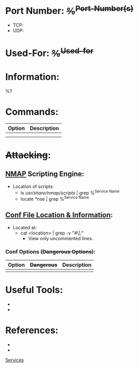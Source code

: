 :PROPERTIES:
:END:

* Port Number: +%^{Port-Number(s)}+
- TCP:
- UDP:

* Used-For: +%^{Used-for}+


* Information:

%?

* Commands:

| Option | Description |
|--------+-------------|
|        |             |
|        |             |

* +Attacking+:


** [[id:f3811bfe-8d48-4458-bea6-835b22c2b390][NMAP]] Scripting Engine:
+ Location of scripts:
  - ls /usr/share/nmap/scripts/ | grep %^{Service Name}
  - locate *nse | grep %^{Service Name}



** _Conf File Location & Information_:
+ Located at:
  * cat <location> | grep -v "#\|;"
    * View only uncommented lines.

*** Conf Options (+Dangerous Options+):
| Option | +Dangerous+ | Description |
|--------+-----------+-------------|
|        |           |             |




* Useful Tools:

-

-

* References:

-

-


[[id:563d3991-0494-4af0-b2a0-bce36751dbc7][Services]]
